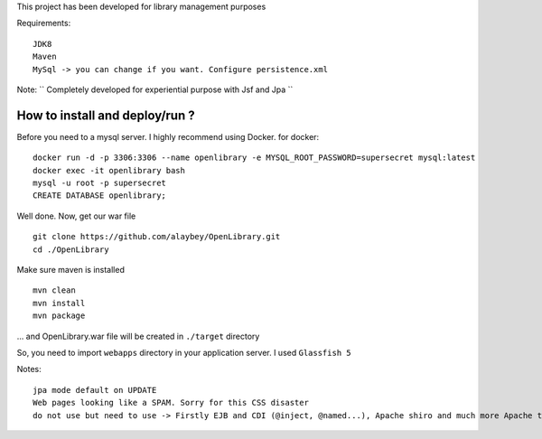 
This project has been developed for library management purposes

Requirements:
::
  JDK8
  Maven
  MySql -> you can change if you want. Configure persistence.xml
  
Note: 
`` Completely developed for experiential purpose with Jsf and Jpa ``

How to install and deploy/run ? 
--------------------------------

Before you need to a mysql server. I highly recommend using Docker.
for docker:
:: 
  docker run -d -p 3306:3306 --name openlibrary -e MYSQL_ROOT_PASSWORD=supersecret mysql:latest
  docker exec -it openlibrary bash
  mysql -u root -p supersecret
  CREATE DATABASE openlibrary;

Well done. Now, get our war file
::
  git clone https://github.com/alaybey/OpenLibrary.git
  cd ./OpenLibrary
Make sure maven is installed
::
  mvn clean
  mvn install
  mvn package

... and OpenLibrary.war file will be created in ``./target`` directory

So, you need to import ``webapps`` directory in your application server. I used ``Glassfish 5``

Notes:
::
  jpa mode default on UPDATE
  Web pages looking like a SPAM. Sorry for this CSS disaster 
  do not use but need to use -> Firstly EJB and CDI (@inject, @named...), Apache shiro and much more Apache tools/frameworks - spring security, jetty, thymeleaf, webservlet, validation, nice CSS or frontend frameworks
  
